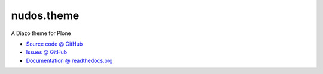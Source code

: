 =============
nudos.theme
=============

A Diazo theme for Plone

* `Source code @ GitHub <https://github.com/imatem/nudos.theme.git>`_
* `Issues @ GitHub <http://github.com/imatem/nudos.theme/issues>`_
* `Documentation @ readthedocs.org <http://github.com/imatem/nudos.theme>`_

.. image:: https://travis-ci.org/imatem/nudos.theme.svg?branch=master
    :target: https://travis-ci.org/imatem/nudos.theme

